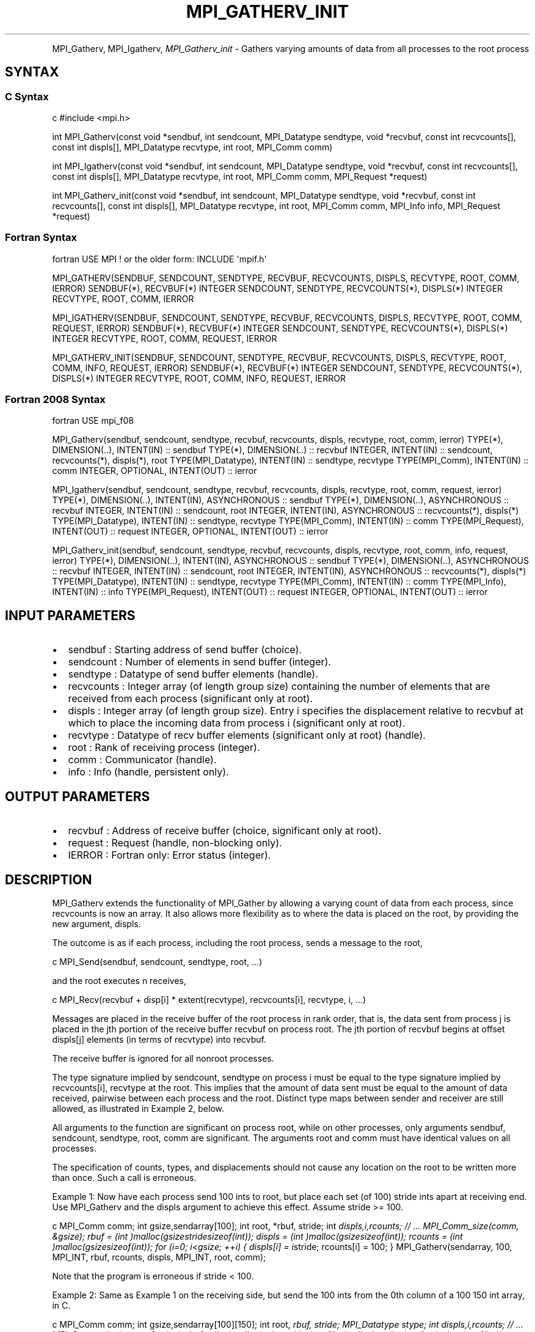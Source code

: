 .\" Man page generated from reStructuredText.
.
.TH "MPI_GATHERV_INIT" "3" "Feb 20, 2022" "" "Open MPI"
.
.nr rst2man-indent-level 0
.
.de1 rstReportMargin
\\$1 \\n[an-margin]
level \\n[rst2man-indent-level]
level margin: \\n[rst2man-indent\\n[rst2man-indent-level]]
-
\\n[rst2man-indent0]
\\n[rst2man-indent1]
\\n[rst2man-indent2]
..
.de1 INDENT
.\" .rstReportMargin pre:
. RS \\$1
. nr rst2man-indent\\n[rst2man-indent-level] \\n[an-margin]
. nr rst2man-indent-level +1
.\" .rstReportMargin post:
..
.de UNINDENT
. RE
.\" indent \\n[an-margin]
.\" old: \\n[rst2man-indent\\n[rst2man-indent-level]]
.nr rst2man-indent-level -1
.\" new: \\n[rst2man-indent\\n[rst2man-indent-level]]
.in \\n[rst2man-indent\\n[rst2man-indent-level]]u
..
.INDENT 0.0
.INDENT 3.5
.UNINDENT
.UNINDENT
.sp
MPI_Gatherv, MPI_Igatherv, \fI\%MPI_Gatherv_init\fP \- Gathers varying amounts of
data from all processes to the root process
.SH SYNTAX
.SS C Syntax
.sp
c #include <mpi.h>
.sp
int MPI_Gatherv(const void *sendbuf, int sendcount, MPI_Datatype
sendtype, void *recvbuf, const int recvcounts[], const int displs[],
MPI_Datatype recvtype, int root, MPI_Comm comm)
.sp
int MPI_Igatherv(const void *sendbuf, int sendcount, MPI_Datatype
sendtype, void *recvbuf, const int recvcounts[], const int displs[],
MPI_Datatype recvtype, int root, MPI_Comm comm, MPI_Request *request)
.sp
int MPI_Gatherv_init(const void *sendbuf, int sendcount, MPI_Datatype
sendtype, void *recvbuf, const int recvcounts[], const int displs[],
MPI_Datatype recvtype, int root, MPI_Comm comm, MPI_Info info,
MPI_Request *request)
.SS Fortran Syntax
.sp
fortran USE MPI ! or the older form: INCLUDE \(aqmpif.h\(aq
.sp
MPI_GATHERV(SENDBUF, SENDCOUNT, SENDTYPE, RECVBUF, RECVCOUNTS, DISPLS,
RECVTYPE, ROOT, COMM, IERROR) SENDBUF(*), RECVBUF(*) INTEGER SENDCOUNT,
SENDTYPE, RECVCOUNTS(*), DISPLS(*) INTEGER RECVTYPE, ROOT, COMM, IERROR
.sp
MPI_IGATHERV(SENDBUF, SENDCOUNT, SENDTYPE, RECVBUF, RECVCOUNTS, DISPLS,
RECVTYPE, ROOT, COMM, REQUEST, IERROR) SENDBUF(*), RECVBUF(*) INTEGER
SENDCOUNT, SENDTYPE, RECVCOUNTS(*), DISPLS(*) INTEGER RECVTYPE, ROOT,
COMM, REQUEST, IERROR
.sp
MPI_GATHERV_INIT(SENDBUF, SENDCOUNT, SENDTYPE, RECVBUF, RECVCOUNTS,
DISPLS, RECVTYPE, ROOT, COMM, INFO, REQUEST, IERROR) SENDBUF(*),
RECVBUF(*) INTEGER SENDCOUNT, SENDTYPE, RECVCOUNTS(*), DISPLS(*) INTEGER
RECVTYPE, ROOT, COMM, INFO, REQUEST, IERROR
.SS Fortran 2008 Syntax
.sp
fortran USE mpi_f08
.sp
MPI_Gatherv(sendbuf, sendcount, sendtype, recvbuf, recvcounts, displs,
recvtype, root, comm, ierror) TYPE(*), DIMENSION(..), INTENT(IN) ::
sendbuf TYPE(*), DIMENSION(..) :: recvbuf INTEGER, INTENT(IN) ::
sendcount, recvcounts(*), displs(*), root TYPE(MPI_Datatype), INTENT(IN)
:: sendtype, recvtype TYPE(MPI_Comm), INTENT(IN) :: comm INTEGER,
OPTIONAL, INTENT(OUT) :: ierror
.sp
MPI_Igatherv(sendbuf, sendcount, sendtype, recvbuf, recvcounts, displs,
recvtype, root, comm, request, ierror) TYPE(*), DIMENSION(..),
INTENT(IN), ASYNCHRONOUS :: sendbuf TYPE(*), DIMENSION(..), ASYNCHRONOUS
:: recvbuf INTEGER, INTENT(IN) :: sendcount, root INTEGER, INTENT(IN),
ASYNCHRONOUS :: recvcounts(*), displs(*) TYPE(MPI_Datatype), INTENT(IN)
:: sendtype, recvtype TYPE(MPI_Comm), INTENT(IN) :: comm
TYPE(MPI_Request), INTENT(OUT) :: request INTEGER, OPTIONAL, INTENT(OUT)
:: ierror
.sp
MPI_Gatherv_init(sendbuf, sendcount, sendtype, recvbuf, recvcounts,
displs, recvtype, root, comm, info, request, ierror) TYPE(*),
DIMENSION(..), INTENT(IN), ASYNCHRONOUS :: sendbuf TYPE(*),
DIMENSION(..), ASYNCHRONOUS :: recvbuf INTEGER, INTENT(IN) :: sendcount,
root INTEGER, INTENT(IN), ASYNCHRONOUS :: recvcounts(*), displs(*)
TYPE(MPI_Datatype), INTENT(IN) :: sendtype, recvtype TYPE(MPI_Comm),
INTENT(IN) :: comm TYPE(MPI_Info), INTENT(IN) :: info TYPE(MPI_Request),
INTENT(OUT) :: request INTEGER, OPTIONAL, INTENT(OUT) :: ierror
.SH INPUT PARAMETERS
.INDENT 0.0
.IP \(bu 2
sendbuf : Starting address of send buffer (choice).
.IP \(bu 2
sendcount : Number of elements in send buffer (integer).
.IP \(bu 2
sendtype : Datatype of send buffer elements (handle).
.IP \(bu 2
recvcounts : Integer array (of length group size) containing the
number of elements that are received from each process (significant
only at root).
.IP \(bu 2
displs : Integer array (of length group size). Entry i specifies the
displacement relative to recvbuf at which to place the incoming data
from process i (significant only at root).
.IP \(bu 2
recvtype : Datatype of recv buffer elements (significant only at
root) (handle).
.IP \(bu 2
root : Rank of receiving process (integer).
.IP \(bu 2
comm : Communicator (handle).
.IP \(bu 2
info : Info (handle, persistent only).
.UNINDENT
.SH OUTPUT PARAMETERS
.INDENT 0.0
.IP \(bu 2
recvbuf : Address of receive buffer (choice, significant only at
root).
.IP \(bu 2
request : Request (handle, non\-blocking only).
.IP \(bu 2
IERROR : Fortran only: Error status (integer).
.UNINDENT
.SH DESCRIPTION
.sp
MPI_Gatherv extends the functionality of MPI_Gather by allowing a
varying count of data from each process, since recvcounts is now an
array. It also allows more flexibility as to where the data is placed on
the root, by providing the new argument, displs.
.sp
The outcome is as if each process, including the root process, sends a
message to the root,
.sp
c MPI_Send(sendbuf, sendcount, sendtype, root, ...)
.sp
and the root executes n receives,
.sp
c MPI_Recv(recvbuf + disp[i] * extent(recvtype), recvcounts[i],
recvtype, i, ...)
.sp
Messages are placed in the receive buffer of the root process in rank
order, that is, the data sent from process j is placed in the jth
portion of the receive buffer recvbuf on process root. The jth portion
of recvbuf begins at offset displs[j] elements (in terms of recvtype)
into recvbuf.
.sp
The receive buffer is ignored for all nonroot processes.
.sp
The type signature implied by sendcount, sendtype on process i must be
equal to the type signature implied by recvcounts[i], recvtype at the
root. This implies that the amount of data sent must be equal to the
amount of data received, pairwise between each process and the root.
Distinct type maps between sender and receiver are still allowed, as
illustrated in Example 2, below.
.sp
All arguments to the function are significant on process root, while on
other processes, only arguments sendbuf, sendcount, sendtype, root, comm
are significant. The arguments root and comm must have identical values
on all processes.
.sp
The specification of counts, types, and displacements should not cause
any location on the root to be written more than once. Such a call is
erroneous.
.sp
Example 1: Now have each process send 100 ints to root, but place each
set (of 100) stride ints apart at receiving end. Use MPI_Gatherv and the
displs argument to achieve this effect. Assume stride >= 100.
.sp
c MPI_Comm comm; int gsize,sendarray[100]; int root, *rbuf, stride; int
\fIdispls,i,rcounts; // ... MPI_Comm_size(comm, &gsize); rbuf = (int
)malloc(gsizestridesizeof(int)); displs = (int
)malloc(gsizesizeof(int)); rcounts = (int )malloc(gsizesizeof(int));
for (i=0; i<gsize; ++i) { displs[i] = i\fPstride; rcounts[i] = 100; }
MPI_Gatherv(sendarray, 100, MPI_INT, rbuf, rcounts, displs, MPI_INT,
root, comm);
.sp
Note that the program is erroneous if stride < 100.
.sp
Example 2: Same as Example 1 on the receiving side, but send the 100
ints from the 0th column of a 100 150 int array, in C.
.sp
c MPI_Comm comm; int gsize,sendarray[100][150]; int root, \fIrbuf, stride;
MPI_Datatype stype; int displs,i,rcounts; // ... MPI_Comm_size(comm,
&gsize); rbuf = (int )malloc(gsizestridesizeof(int)); displs = (int
)malloc(gsizesizeof(int)); rcounts = (int )malloc(gsizesizeof(int));
for (i=0; i<gsize; ++i) { displs[i] = istride; rcounts[i] = 100; } /\fP
Create datatype for 1 column of array */ MPI_Type_vector(100, 1, 150,
MPI_INT, &stype); MPI_Type_commit( &stype ); MPI_Gatherv(sendarray, 1,
stype, rbuf, rcounts, displs, MPI_INT, root, comm);
.sp
Example 3: Process i sends (100\-i) ints from the ith column of a 100 x
150 int array, in C. It is received into a buffer with stride, as in the
previous two examples.
.sp
c MPI_Comm comm; int gsize,sendarray[100][150],*sptr; int root, \fIrbuf,
stride, myrank; MPI_Datatype stype; int displs,i,rcounts; // ...
MPI_Comm_size(comm, &gsize); MPI_Comm_rank( comm, &myrank ); rbuf = (int
)malloc(gsizestridesizeof(int)); displs = (int
)malloc(gsizesizeof(int)); rcounts = (int )malloc(gsizesizeof(int));
for (i=0; i<gsize; ++i) { displs[i] = istride; rcounts[i] = 100\-i; /\fP
note change from previous example \fI/ } /\fP Create datatype for the column
we are sending \fI/ MPI_Type_vector(100\-myrank, 1, 150, MPI_INT, &stype);
MPI_Type_commit( &stype ); /\fP sptr is the address of start of "myrank"
column */ sptr = &sendarray[0][myrank]; MPI_Gatherv(sptr, 1, stype,
rbuf, rcounts, displs, MPI_INT, root, comm);
.sp
Note that a different amount of data is received from each process.
.sp
Example 4: Same as Example 3, but done in a different way at the sending
end. We create a datatype that causes the correct striding at the
sending end so that we read a column of a C array.
.sp
c MPI_Comm comm; int gsize,sendarray[100][150],*sptr; int root, \fIrbuf,
stride, myrank, disp[2], blocklen[2]; MPI_Datatype stype,type[2]; int
displs,i,rcounts; // ... MPI_Comm_size(comm, &gsize); MPI_Comm_rank(
comm, &myrank ); rbuf = (int )alloc(gsizestridesizeof(int)); displs
\- (int )malloc(gsizesizeof(int)); rcounts \- (int
)malloc(gsizesizeof(int)); for (i=0; i<gsize; ++i) { displs[i] =
istride; rcounts[i] = 100\-i; } /\fP Create datatype for one int, with
extent of entire row \fI/ disp[0] = 0; disp[1] = 150\fPsizeof(int);
type[0] = MPI_INT; type[1] = MPI_UB; blocklen[0] = 1; blocklen[1] = 1;
MPI_Type_struct( 2, blocklen, disp, type, &stype ); MPI_Type_commit(
&stype ); sptr = &sendarray[0][myrank]; MPI_Gatherv(sptr, 100\-myrank,
stype, rbuf, rcounts, displs, MPI_INT, root, comm);
.sp
Example 5: Same as Example 3 at sending side, but at receiving side we
make the stride between received blocks vary from block to block.
.sp
c MPI_Comm comm; int gsize,sendarray[100][150],*sptr; int root, *rbuf,
*stride, myrank, bufsize; MPI_Datatype stype; int
*displs,i,\fIrcounts,offset; // ... MPI_Comm_size( comm, &gsize);
MPI_Comm_rank( comm, &myrank ); de = (int )malloc(gsizesizeof(int));
// ... /\fP stride[i] for i = 0 to gsize\-1 is set somehow */ /\fIset up
displs and rcounts vectors first */ displs = (int
)malloc(gsizesizeof(int)); rcounts = (int )malloc(gsizesizeof(int));
offset = 0; for (i=0; i<gsize; ++i) { displs[i] = offset; offset +=
stride[i]; rcounts[i] = 100\-i; } /\fP the required buffer size for rbuf is
now easily obtained \fI/ bufsize = displs[gsize\-1]+rcounts[gsize\-1]; rbuf
\- (int )malloc(bufsizesizeof(int)); /\fP Create datatype for the column
we are sending */ MPI_Type_vector(100\-myrank, 1, 150, MPI_INT, &stype);
MPI_Type_commit( &stype ); sptr = &sendarray[0][myrank];
MPI_Gatherv(sptr, 1, stype, rbuf, rcounts, displs, MPI_INT, root, comm);
.sp
Example 6: Process i sends num ints from the ith column of a 100 x 150
int array, in C. The complicating factor is that the various values of
num are not known to root, so a separate gather must first be run to
find these out. The data is placed contiguously at the receiving end.
.sp
c MPI_Comm comm; int gsize,sendarray[100][150],*sptr; int root, *rbuf,
stride, myrank, disp[2], blocklen[2]; MPI_Datatype stype,types[2]; int
*displs,i,*rcounts,num; // ... MPI_Comm_size( comm, &gsize);
MPI_Comm_rank( comm, &myrank ); /\fIFirst, gather nums to root */ rcounts
\- (int )malloc(gsizesizeof(int)); MPI_Gather( &num, 1, MPI_INT,
rcounts, 1, MPI_INT, root, comm); /\fP root now has correct rcounts, using
these we set
.INDENT 0.0
.IP \(bu 2
displs[] so that data is placed contiguously (or
.IP \(bu 2
concatenated) at receive end \fI/ displs = (int
)malloc(gsizesizeof(int)); displs[0] = 0; for (i=1; i<gsize; ++i) {
displs[i] = displs[i\-1]+rcounts[i\-1]; } /\fP And, create receive buffer
*/ rbuf = (int \fI)malloc(gsize\fP(displs[gsize\-1]+rcounts[gsize\-1])
\fIsizeof(int)); /\fP Create datatype for one int, with extent of entire
row \fI/ disp[0] = 0; disp[1] = 150\fPsizeof(int); type[0] = MPI_INT;
type[1] = MPI_UB; blocklen[0] = 1; blocklen[1] = 1; MPI_Type_struct(
2, blocklen, disp, type, &stype ); MPI_Type_commit( &stype ); sptr =
&sendarray[0][myrank]; MPI_Gatherv(sptr, num, stype, rbuf, rcounts,
displs, MPI_INT, root, comm);
.UNINDENT
.SH USE OF IN-PLACE OPTION
.sp
The in\-place option operates in the same way as it does for MPI_Gather\&.
When the communicator is an intracommunicator, you can perform a gather
operation in\-place (the output buffer is used as the input buffer). Use
the variable MPI_IN_PLACE as the value of the root process sendbuf. In
this case, sendcount and sendtype are ignored, and the contribution of
the root process to the gathered vector is assumed to already be in the
correct place in the receive buffer.
.sp
Note that MPI_IN_PLACE is a special kind of value; it has the same
restrictions on its use as MPI_BOTTOM.
.sp
Because the in\-place option converts the receive buffer into a
send\-and\-receive buffer, a Fortran binding that includes INTENT must
mark these as INOUT, not OUT.
.SH WHEN COMMUNICATOR IS AN INTER-COMMUNICATOR
.sp
When the communicator is an inter\-communicator, the root process in the
first group gathers data from all the processes in the second group. The
first group defines the root process. That process uses MPI_ROOT as the
value of its root argument. The remaining processes use MPI_PROC_NULL as
the value of their root argument. All processes in the second group use
the rank of that root process in the first group as the value of their
root argument. The send buffer argument of the processes in the first
group must be consistent with the receive buffer argument of the root
process in the second group.
.SH ERRORS
.sp
Almost all MPI routines return an error value; C routines as the value
of the function and Fortran routines in the last argument.
.sp
Before the error value is returned, the current MPI error handler is
called. By default, this error handler aborts the MPI job, except for
I/O function errors. The error handler may be changed with
MPI_Comm_set_errhandler; the predefined error handler MPI_ERRORS_RETURN
may be used to cause error values to be returned. Note that MPI does not
guarantee that an MPI program can continue past an error.
.sp
\fBSEE ALSO:\fP
.INDENT 0.0
.INDENT 3.5
MPI_Gather
.UNINDENT
.UNINDENT
.SH COPYRIGHT
2020, The Open MPI Community
.\" Generated by docutils manpage writer.
.
